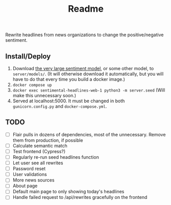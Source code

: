 #+title: Readme

Rewrite headlines from news organizations to change the positive/negative sentiment.

** Install/Deploy

1. Download [[https://nlp.informatik.hu-berlin.de/resources/models/sentiment-curated-distilbert/sentiment-en-mix-distillbert_4.pt][the very large sentiment model]], or some other model, to ~server/models/~. (It will otherwise download it automatically, but you will have to do that every time you build a docker image.)
2. ~docker compose up~
3. ~docker exec sentimental-headlines-web-1 python3 -m server.seed~ (Will make this unnecessary soon.)
4. Served at localhost:5000. It must be changed in both ~gunicorn.config.py~ and ~docker-compose.yml~.

** TODO

- [ ] Flair pulls in dozens of dependencies, most of the unnecessary. Remove them from production, if possible
- [ ] Calculate semantic match
- [ ] Test frontend (Cypress?)
- [ ] Regularly re-run seed headlines function
- [ ] Let user see all rewrites
- [ ] Password reset
- [ ] User validations
- [ ] More news sources
- [ ] About page
- [ ] Default main page to only showing today's headlines
- [ ] Handle failed request to /api/rewrites gracefully on the frontend
